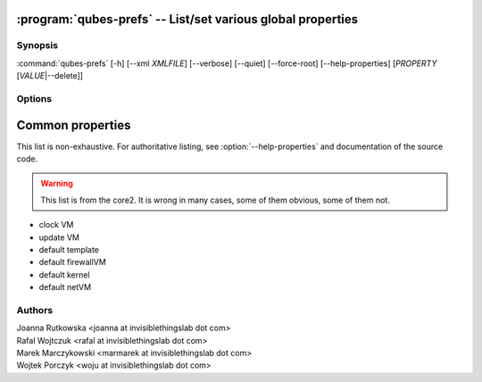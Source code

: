 .. program:: qubes-prefs

:program:`qubes-prefs` -- List/set various global properties
============================================================

Synopsis
--------

:command:`qubes-prefs` [-h] [--xml *XMLFILE*] [--verbose] [--quiet] [--force-root] [--help-properties] [*PROPERTY* [*VALUE*\|--delete]]

Options
-------

.. option:: --help, -h

   Show help message and exit.

.. option:: --help-properties

   List available properties with short descriptions and exit.

.. option:: --qubesxml=XMLFILE

   Qubes OS store file.

.. option:: --verbose, -v

   Increase verbosity.

.. option:: --quiet, -q

   Decrease verbosity.

.. option:: --force-root

   Force to run as root.

.. option:: --unset, --default, --delete, -D

   Unset the property. If is has default value, it will be used instead.


Common properties
=================

This list is non-exhaustive. For authoritative listing, see
:option:`--help-properties` and documentation of the source code.

.. warning::

   This list is from the core2. It is wrong in many cases, some of them obvious,
   some of them not.

- clock VM
- update VM
- default template
- default firewallVM
- default kernel
- default netVM

Authors
-------

| Joanna Rutkowska <joanna at invisiblethingslab dot com>
| Rafal Wojtczuk <rafal at invisiblethingslab dot com>
| Marek Marczykowski <marmarek at invisiblethingslab dot com>
| Wojtek Porczyk <woju at invisiblethingslab dot com>

.. vim: ts=3 sw=3 et tw=80
